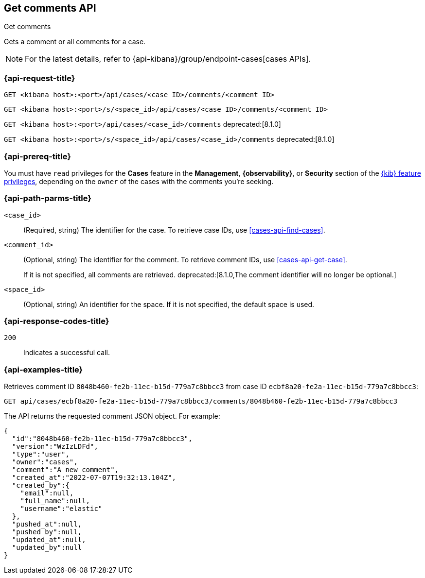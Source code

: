 [[cases-api-get-comments]]
== Get comments API
++++
<titleabbrev>Get comments</titleabbrev>
++++

Gets a comment or all comments for a case.

NOTE: For the latest details, refer to {api-kibana}/group/endpoint-cases[cases APIs].

=== {api-request-title}

`GET <kibana host>:<port>/api/cases/<case ID>/comments/<comment ID>`

`GET <kibana host>:<port>/s/<space_id>/api/cases/<case ID>/comments/<comment ID>`

`GET <kibana host>:<port>/api/cases/<case_id>/comments` deprecated:[8.1.0]

`GET <kibana host>:<port>/s/<space_id>/api/cases/<case_id>/comments` deprecated:[8.1.0]

=== {api-prereq-title}

You must have `read` privileges for the *Cases* feature in the *Management*,
*{observability}*, or *Security* section of the
<<kibana-feature-privileges,{kib} feature privileges>>, depending on the
`owner` of the cases with the comments you're seeking.

=== {api-path-parms-title}

`<case_id>`::
(Required, string) The identifier for the case. To retrieve case IDs, use 
<<cases-api-find-cases>>.

`<comment_id>`::
(Optional, string) The identifier for the comment. To retrieve comment IDs, use
<<cases-api-get-case>>.
+
If it is not specified, all comments are retrieved.
deprecated:[8.1.0,The comment identifier will no longer be optional.]

`<space_id>`::
(Optional, string) An identifier for the space. If it is not specified, the
default space is used.

=== {api-response-codes-title}

`200`::
   Indicates a successful call.

=== {api-examples-title}

Retrieves comment ID `8048b460-fe2b-11ec-b15d-779a7c8bbcc3` from case ID
`ecbf8a20-fe2a-11ec-b15d-779a7c8bbcc3`:

[source,sh]
--------------------------------------------------
GET api/cases/ecbf8a20-fe2a-11ec-b15d-779a7c8bbcc3/comments/8048b460-fe2b-11ec-b15d-779a7c8bbcc3
--------------------------------------------------
// KIBANA

The API returns the requested comment JSON object. For example:

[source,json]
--------------------------------------------------
{
  "id":"8048b460-fe2b-11ec-b15d-779a7c8bbcc3",
  "version":"WzIzLDFd",
  "type":"user",
  "owner":"cases",
  "comment":"A new comment",
  "created_at":"2022-07-07T19:32:13.104Z",
  "created_by":{
    "email":null,
    "full_name":null,
    "username":"elastic"
  },
  "pushed_at":null,
  "pushed_by":null,
  "updated_at":null,
  "updated_by":null
}
--------------------------------------------------